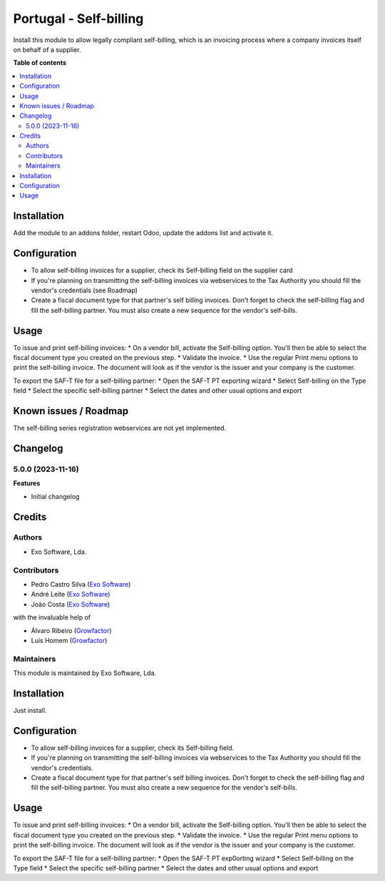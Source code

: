 =======================
Portugal - Self-billing
=======================

Install this module to allow legally compliant self-billing, which is an
invoicing process where a company invoices itself on behalf of a supplier.

**Table of contents**

.. contents::
   :local:

Installation
============

Add the module to an addons folder, restart Odoo, update the addons list and
activate it.

Configuration
=============

* To allow self-billing invoices for a supplier, check its Self-billing field
  on the supplier card
* If you're planning on transmitting the self-billing invoices via webservices
  to the Tax Authority you should fill the vendor's credentials (see Roadmap)
* Create a fiscal document type for that partner's self billing invoices. Don't
  forget to check the self-billing flag and fill the self-billing partner. You
  must also create a new sequence for the vendor's self-bills.

Usage
=====

To issue and print self-billing invoices:
* On a vendor bill, activate the Self-billing option. You'll then be able to
select the fiscal document type you created on the previous step.
* Validate the invoice.
* Use the regular Print menu options to print the self-billing invoice. The
document will look as if the vendor is the issuer and your company is the customer.

To export the SAF-T file for a self-billing partner:
* Open the SAF-T PT exporting wizard
* Select Self-billing on the Type field
* Select the specific self-billing partner
* Select the dates and other usual options and export

Known issues / Roadmap
======================

The self-billing series registration webservices are not yet implemented.

Changelog
=========

5.0.0 (2023-11-16)
~~~~~~~~~~~~~~~~~~~

**Features**

- Initial changelog

Credits
=======

Authors
~~~~~~~

* Exo Software, Lda.

Contributors
~~~~~~~~~~~~

- Pedro Castro Silva (`Exo Software <https://exosoftware.pt>`_)
- André Leite (`Exo Software <https://exosoftware.pt>`_)
- João Costa (`Exo Software <https://exosoftware.pt>`_)

with the invaluable help of

- Álvaro Ribeiro (`Growfactor <https://www.growfactor.pt>`_)
- Luís Homem (`Growfactor <https://www.growfactor.pt>`_)

Maintainers
~~~~~~~~~~~

This module is maintained by Exo Software, Lda.

.. image:: https://exosoftware.pt/logo.png
   :alt: Exo Software
   :target: https://exosoftware.pt
   :width: 100px














Installation
============

Just install.

Configuration
=============

* To allow self-billing invoices for a supplier, check its Self-billing field.
* If you're planning on transmitting the self-billing invoices via webservices to the Tax Authority you should fill the vendor's credentials.
* Create a fiscal document type for that partner's self billing invoices. Don't forget to check the self-billing flag and fill the self-billing partner. You must also create a new sequence for the vendor's self-bills.

Usage
=====

To issue and print self-billing invoices:
* On a vendor bill, activate the Self-billing option. You'll then be able to select the fiscal document type you created on the previous step.
* Validate the invoice.
* Use the regular Print menu options to print the self-billing invoice. The document will look as if the vendor is the issuer and your company is the customer.

To export the SAF-T file for a self-billing partner:
* Open the SAF-T PT exp0orting wizard
* Select Self-billing on the Type field
* Select the specific self-billing partner
* Select the dates and other usual options and export




